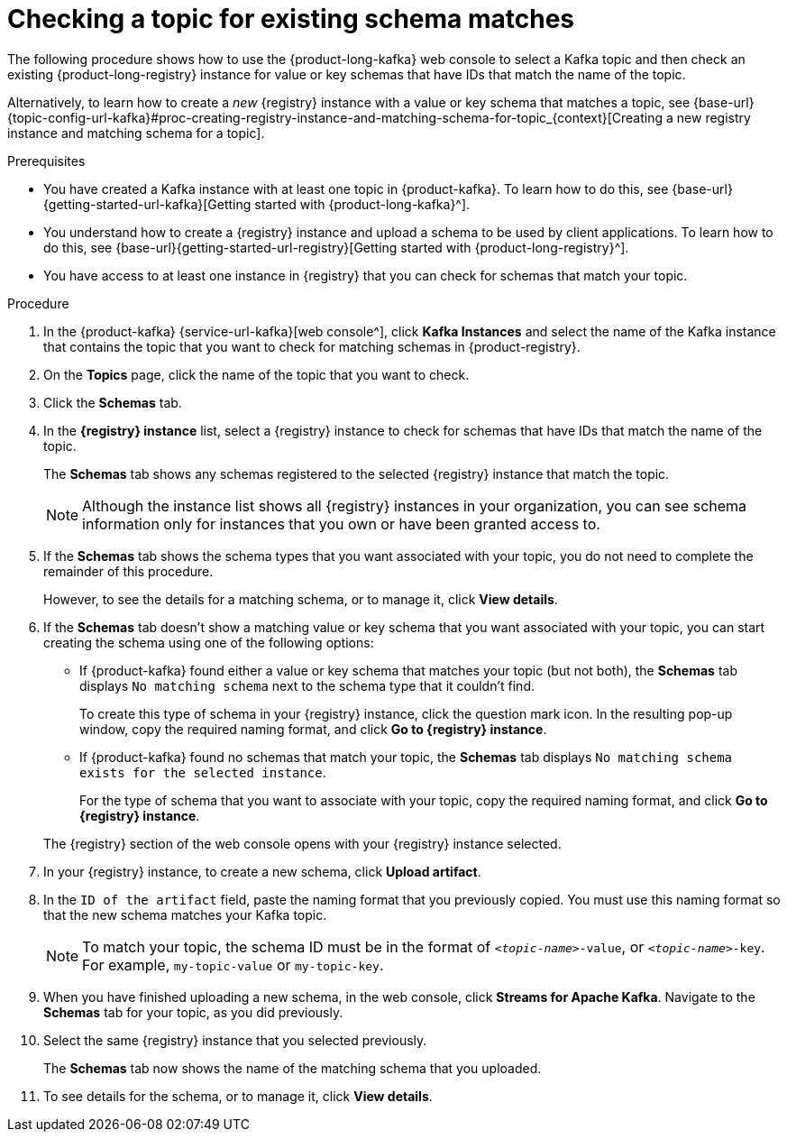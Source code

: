 [id='proc-checking-topic-for-existing-schema-matches_{context}']
= Checking a topic for existing schema matches
:imagesdir: ../_images

[role="_abstract"]
The following procedure shows how to use the {product-long-kafka} web console to select a Kafka topic and then check an existing {product-long-registry} instance for value or key schemas that have IDs that match the name of the topic.

Alternatively, to learn how to create a _new_ {registry} instance with a value or key schema that matches a topic, see {base-url}{topic-config-url-kafka}#proc-creating-registry-instance-and-matching-schema-for-topic_{context}[Creating a new registry instance and matching schema for a topic].

.Prerequisites
* You have created a Kafka instance with at least one topic in {product-kafka}. To learn how to do this, see {base-url}{getting-started-url-kafka}[Getting started with {product-long-kafka}^].
* You understand how to create a {registry} instance and upload a schema to be used by client applications. To learn how to do this, see {base-url}{getting-started-url-registry}[Getting started with {product-long-registry}^].
* You have access to at least one instance in {registry} that you can check for schemas that match your topic.

.Procedure
. In the {product-kafka} {service-url-kafka}[web console^], click *Kafka Instances* and select the name of the Kafka instance that contains the topic that you want to check for matching schemas in {product-registry}.
. On the *Topics* page, click the name of the topic that you want to check.
. Click the *Schemas* tab.
. In the *{registry} instance* list, select a {registry} instance to check for schemas that have IDs that match the name of the topic.
+
The *Schemas* tab shows any schemas registered to the selected {registry} instance that match the topic.
+
NOTE: Although the instance list shows all {registry} instances in your organization, you can see schema information only for instances that you own or have been granted access to.

. If the *Schemas* tab shows the schema types that you want associated with your topic, you do not need to complete the remainder of this procedure.
+
However, to see the details for a matching schema, or to manage it, click *View details*.

. If the *Schemas* tab doesn't show a matching value or key schema that you want associated with your topic, you can start creating the schema using one of the following options:
+
--
*** If {product-kafka} found either a value or key schema that matches your topic (but not both), the *Schemas* tab displays `No matching schema` next to the schema type that it couldn't find.
+
To create this type of schema in your {registry} instance, click the question mark icon. In the resulting pop-up window, copy the required naming format, and click *Go to {registry} instance*.

*** If {product-kafka} found no schemas that match your topic, the *Schemas* tab displays `No matching schema exists for the selected instance`.
+
For the type of schema that you want to associate with your topic, copy the required naming format, and click *Go to {registry} instance*.
--
+
The {registry} section of the web console opens with your {registry} instance selected.

. In your {registry} instance, to create a new schema, click *Upload artifact*.
. In the `ID of the artifact` field, paste the naming format that you previously copied. You must use this naming format so that the new schema matches your Kafka topic.
+
NOTE: To match your topic, the schema ID must be in the format of `_<topic-name>_-value`, or  `_<topic-name>_-key`. For example, `my-topic-value` or `my-topic-key`.

. When you have finished uploading a new schema, in the web console, click *Streams for Apache Kafka*. Navigate to the *Schemas* tab for your topic, as you did previously.
. Select the same {registry} instance that you selected previously.
+
The *Schemas* tab now shows the name of the matching schema that you uploaded.
. To see details for the schema, or to manage it, click *View details*.
